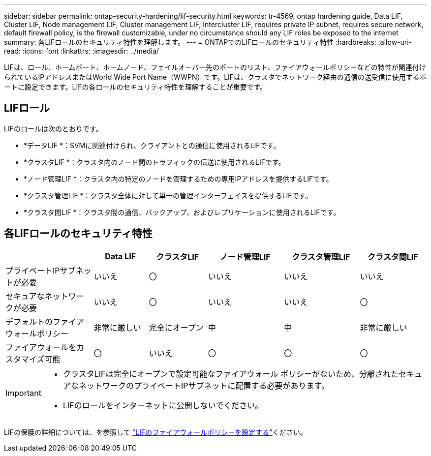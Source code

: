 ---
sidebar: sidebar 
permalink: ontap-security-hardening/lif-security.html 
keywords: tr-4569, ontap hardening guide, Data LIF, Cluster LIF, Node management LIF, Cluster management LIF, Intercluster LIF, requires private IP subnet, requires secure network, default firewall policy, is the firewall customizable, under no circumstance should any LIF roles be exposed to the internet 
summary: 各LIFロールのセキュリティ特性を理解します。 
---
= ONTAPでのLIFロールのセキュリティ特性
:hardbreaks:
:allow-uri-read: 
:icons: font
:linkattrs: 
:imagesdir: ../media/


[role="lead"]
LIFは、ロール、ホームポート、ホームノード、フェイルオーバー先のポートのリスト、ファイアウォールポリシーなどの特性が関連付けられているIPアドレスまたはWorld Wide Port Name（WWPN）です。LIFは、クラスタでネットワーク経由の通信の送受信に使用するポートに設定できます。LIFの各ロールのセキュリティ特性を理解することが重要です。



== LIFロール

LIFのロールは次のとおりです。

* *データLIF *：SVMに関連付けられ、クライアントとの通信に使用されるLIFです。
* *クラスタLIF *：クラスタ内のノード間のトラフィックの伝送に使用されるLIFです。
* *ノード管理LIF *：クラスタ内の特定のノードを管理するための専用IPアドレスを提供するLIFです。
* *クラスタ管理LIF *：クラスタ全体に対して単一の管理インターフェイスを提供するLIFです。
* *クラスタ間LIF *：クラスタ間の通信、バックアップ、およびレプリケーションに使用されるLIFです。




== 各LIFロールのセキュリティ特性

[cols="21%,13%,14%,18%,18%,16%"]
|===
|  | Data LIF | クラスタLIF | ノード管理LIF | クラスタ管理LIF | クラスタ間LIF 


| プライベートIPサブネットが必要 | いいえ | 〇 | いいえ | いいえ | いいえ 


| セキュアなネットワークが必要 | いいえ | 〇 | いいえ | いいえ | 〇 


| デフォルトのファイアウォールポリシー | 非常に厳しい | 完全にオープン | 中 | 中 | 非常に厳しい 


| ファイアウォールをカスタマイズ可能 | 〇 | いいえ | 〇 | 〇 | 〇 
|===
[IMPORTANT]
====
* クラスタLIFは完全にオープンで設定可能なファイアウォール ポリシーがないため、分離されたセキュアなネットワークのプライベートIPサブネットに配置する必要があります。
* LIFのロールをインターネットに公開しないでください。


====
LIFの保護の詳細については、を参照して link:../networking/configure_firewall_policies_for_lifs.html["LIFのファイアウォールポリシーを設定する"]ください。
